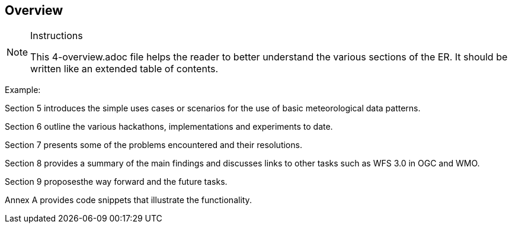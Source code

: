 [[Overview]]
== Overview

[NOTE]
.Instructions
====
This 4-overview.adoc file helps the reader to better understand the various sections of the ER. It should be written like an extended table of contents.
====


(( Example: ))

(( Section 5 introduces the simple uses cases or scenarios for the use of basic meteorological data patterns. ))

(( Section 6 outline the various hackathons, implementations and experiments to date. ))

(( Section 7 presents some of the problems encountered and their resolutions. ))

(( Section 8 provides a summary of the main findings and discusses links to other tasks such as WFS 3.0 in OGC and WMO. ))

(( Section 9 proposesthe way forward and the future tasks. ))

(( Annex A provides code snippets that illustrate the functionality. ))
